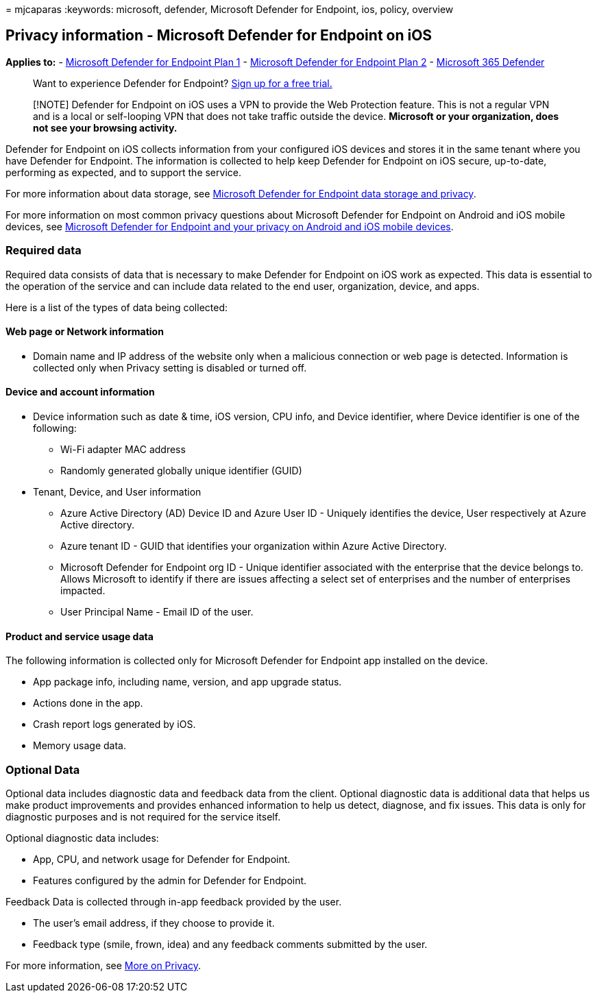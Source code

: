 = 
mjcaparas
:keywords: microsoft, defender, Microsoft Defender for Endpoint, ios,
policy, overview

== Privacy information - Microsoft Defender for Endpoint on iOS

*Applies to:* -
https://go.microsoft.com/fwlink/p/?linkid=2154037[Microsoft Defender for
Endpoint Plan 1] -
https://go.microsoft.com/fwlink/p/?linkid=2154037[Microsoft Defender for
Endpoint Plan 2] -
https://go.microsoft.com/fwlink/?linkid=2118804[Microsoft 365 Defender]

____
Want to experience Defender for Endpoint?
https://signup.microsoft.com/create-account/signup?products=7f379fee-c4f9-4278-b0a1-e4c8c2fcdf7e&ru=https://aka.ms/MDEp2OpenTrial?ocid=docs-wdatp-investigateip-abovefoldlink[Sign
up for a free trial.]
____

____
[!NOTE] Defender for Endpoint on iOS uses a VPN to provide the Web
Protection feature. This is not a regular VPN and is a local or
self-looping VPN that does not take traffic outside the device.
*Microsoft or your organization, does not see your browsing activity.*
____

Defender for Endpoint on iOS collects information from your configured
iOS devices and stores it in the same tenant where you have Defender for
Endpoint. The information is collected to help keep Defender for
Endpoint on iOS secure, up-to-date, performing as expected, and to
support the service.

For more information about data storage, see
link:data-storage-privacy.md[Microsoft Defender for Endpoint data
storage and privacy].

For more information on most common privacy questions about Microsoft
Defender for Endpoint on Android and iOS mobile devices, see
https://support.microsoft.com/topic/microsoft-defender-for-endpoint-and-your-privacy-on-android-and-ios-mobile-devices-4109bc54-8ec5-4433-9c33-d359b75ac22a[Microsoft
Defender for Endpoint and your privacy on Android and iOS mobile
devices].

=== Required data

Required data consists of data that is necessary to make Defender for
Endpoint on iOS work as expected. This data is essential to the
operation of the service and can include data related to the end user,
organization, device, and apps.

Here is a list of the types of data being collected:

==== Web page or Network information

* Domain name and IP address of the website only when a malicious
connection or web page is detected. Information is collected only when
Privacy setting is disabled or turned off.

==== Device and account information

* Device information such as date & time, iOS version, CPU info, and
Device identifier, where Device identifier is one of the following:
** Wi-Fi adapter MAC address
** Randomly generated globally unique identifier (GUID)
* Tenant, Device, and User information
** Azure Active Directory (AD) Device ID and Azure User ID - Uniquely
identifies the device, User respectively at Azure Active directory.
** Azure tenant ID - GUID that identifies your organization within Azure
Active Directory.
** Microsoft Defender for Endpoint org ID - Unique identifier associated
with the enterprise that the device belongs to. Allows Microsoft to
identify if there are issues affecting a select set of enterprises and
the number of enterprises impacted.
** User Principal Name - Email ID of the user.

==== Product and service usage data

The following information is collected only for Microsoft Defender for
Endpoint app installed on the device.

* App package info, including name, version, and app upgrade status.
* Actions done in the app.
* Crash report logs generated by iOS.
* Memory usage data.

=== Optional Data

Optional data includes diagnostic data and feedback data from the
client. Optional diagnostic data is additional data that helps us make
product improvements and provides enhanced information to help us
detect, diagnose, and fix issues. This data is only for diagnostic
purposes and is not required for the service itself.

Optional diagnostic data includes:

* App, CPU, and network usage for Defender for Endpoint.
* Features configured by the admin for Defender for Endpoint.

Feedback Data is collected through in-app feedback provided by the user.

* The user’s email address, if they choose to provide it.
* Feedback type (smile, frown, idea) and any feedback comments submitted
by the user.

For more information, see https://aka.ms/mdatpiosprivacystatement[More
on Privacy].
